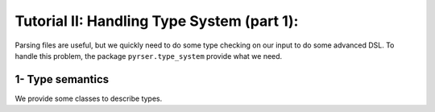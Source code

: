 Tutorial II: Handling Type System (part 1):
=============================================

Parsing files are useful, but we quickly need to do some type checking on our input to do some advanced DSL.
To handle this problem, the package ``pyrser.type_system`` provide what we need.

1- Type semantics
-----------------

We provide some classes to describe types.

.. :class:`pyrser.type_system.Symbol`: A Symbol represents a thing in our
.. language.
.. 
.. :class:`pyrser.type_system.Signature`: A Signature is an abstract type common
.. to ``Val``, ``Var`` and ``Fun``. It is the common denominator of the typing
.. system and provides the capability to get a string representation of a symbol.
.. 
.. :class:`pyrser.type_system.Val`: A Val represents a litteral value in our
.. language.
.. 
.. :class:`pyrser.type_system.Var`: A Var represents a named variable in our
.. language.
.. 
.. :class:`pyrser.type_system.Fun`: A Val represents a named function in our
.. language.
.. 
.. :class:`pyrser.type_system.Scope`: A Scope represents a scope or a type (ADT
.. or Abstract Data Type).
.. 
..     We could notice that a Scope could be of three kind:
.. 
..     FREE: This is a standalone scope.
.. 
..     LINKED: This scope is connected to a parent scope. So type resolution is forwarded to parent if it failed.
.. 
..     EMBEDDED: This scope is a subscope of a parent scope. An embedded scope is seen as an extension of the parent scope.
..     So when we iterate thru symbols in this scope we reached also symbols present in the parent scope.
..     This is useful in certain case but problematic for other (typically :py:func:`pyrser.type_system.Scope.get_by_params`).
.. 
.. Basically we could use the package like this:
.. 
.. .. include:: tutorial2_scripts/minimal_scope.py
..     :code: python
..     :end-line: 10
.. 
.. And produce the following output:
.. 
.. .. program-output:: python3 splice.py 'python3 tutorial2_scripts/minimal_scope.py' 0,7
.. 
.. We're actually generating the signatures of one variable and three functions and
.. add them to an unnamed :py:class:`pyrser.type_system.Scope`, thus creating an
.. anonymous scope that could be our language's global scope. This is the reason
.. why we instantiate the :class:`pyrser.type_system.Scope` object using the
.. keyword ``sig`` (also second positionnal argument): by not giving a first
.. parameter which is an identifier naming the scope, we anonymize it.  If we
.. wanted to name it, we could have created it as follows:
.. 
.. .. include:: tutorial2_scripts/minimal_scope.py
..     :code: python
..     :start-line: 10
..     :end-line: 12
.. 
.. Or, after creating the object, we can attribute the proper name:
.. 
.. .. include:: tutorial2_scripts/minimal_scope.py
..     :code: python
..     :start-line: 12
..     :end-line: 15
.. 
.. that would produce the output:
.. 
.. .. program-output:: python3 splice.py 'python3 tutorial2_scripts/minimal_scope.py' 8,15
.. 
.. Now our functions and vars are automatically decorated to be part of the
.. namespace. We could inspect the internal names used by our symbols:
.. 
.. .. include:: tutorial2_scripts/minimal_scope.py
..     :code: python
..     :start-line: 16
..     :end-line: 17
.. 
.. We get all internal names of our signatures:
.. 
.. .. program-output:: python3 splice.py 'python3 tutorial2_scripts/minimal_scope.py' 16,17
.. 
.. 2- Type operations
.. ------------------
.. 
.. With the previous classes, we got the basic abstraction to implement a name-based type system with functions/variables overloads.
.. 
.. In fact, the class :class:`pyrser.type_system.Scope` provides what we need for basic type operations.
.. 
.. Let's take a classical scope with few overloads of a function ``f``:
.. 
.. .. include:: tutorial2_scripts/type_operations.py
..     :code: python
..     :start-line: 2
..     :end-line: 4
.. 
.. Then add some locals variables (with possible overloads):
.. 
.. .. include:: tutorial2_scripts/type_operations.py
..     :code: python
..     :start-line: 5
..     :end-line: 17
.. 
.. We get this setting:
.. 
.. .. program-output:: python3 splice.py 'python3 tutorial2_scripts/type_operations.py' 0,16
.. 
.. We could easily infer what is the type of f,a,b,c in the sentence
.. ``f(a, b, c)``.  In order to do this, we must first retrieve all the possible
.. signatures for each parameter.  Then, we need to retrieve all possible
.. signatures for the given function and filter them with the set of signatures
.. for each parameter, leaving only the plausible overloads for us to check.
.. 
.. Since ``a`` is already at hands (a literal value should always be represented
.. by a scope containing all the possible type overloads), we first need to get
.. all possible signature for ``b``:
.. 
.. .. include:: tutorial2_scripts/type_operations.py
..     :code: python
..     :start-line: 18
..     :end-line: 20
.. 
.. We get:
.. 
.. .. program-output:: python3 splice.py 'python3 tutorial2_scripts/type_operations.py' 17,27
.. 
.. As you may have understood,
.. :py:meth:`pyrser.type_system.Scope.get_by_symbol_name` returns a sub-set of
.. the Scope instance itself. Thus, we get another Scope, on which we can operate
.. further.
.. 
.. We do the same for ``c``. After that, we choose only functions called f, with
.. these sets of parameters:
.. 
.. .. include:: tutorial2_scripts/type_operations.py
..     :code: python
..     :start-line: 22
..     :end-line: 24
.. 
.. And we only got:
.. 
.. .. program-output:: python3 splice.py 'python3 tutorial2_scripts/type_operations.py' 29,36
.. 
.. As we can see, some types (``int`` and ``double``) are resolved to a
.. :py:class:`pyrser.type_system.Type` , while ``char`` is left unresolved. This
.. is because no declaration exists for the type ``char`` within our scope.
.. Indeed, the type system tried to retrieve the types associated to the different
.. parameters of a resolved function.
.. 
.. On another note, :py:meth:`pyrser.type_system.Scope.get_by_symbol_name`
.. also returns the Scope containing the different sets of parameters that must be
.. used for each overload:
.. 
.. .. program-output:: python3 splice.py 'python3 tutorial2_scripts/type_operations.py' 38,43
.. 
.. Here, we got a unique overload so the type checking resolved the types to the
.. proper function.
.. 
.. 3 - Type mangling
.. -----------------
.. 
.. Now that we know how to look for a signature within a scope, we may want to
.. have a bit more control about how the unique identifiers are generated for the
.. signatures. Indeed, the whole typing system is based on a few classes which
.. provide the unique identifiers. Modifying how those identifiers are generated
.. can allow us to enable or disable function overload for a toy language, for
.. instance.
.. 
.. Remember, in the first section of this tutorial, we had the following code:
.. 
.. .. include:: tutorial2_scripts/minimal_scope.py
..     :code: python
..     :end-line: 10
.. 
.. which displayed the signatures as a list:
.. 
.. .. program-output:: python3 splice.py 'python3 tutorial2_scripts/minimal_scope.py' 16,17
.. 
.. It is actually the Symbol class that controls how those unique signature
.. identifiers are generated. The :py:class:`pyrser.type_system.Symbol` class
.. actually looks like this:
.. 
.. .. literalinclude:: ../../pyrser/type_system/symbol.py
..     :pyobject: Symbol.show_name
.. 
.. .. literalinclude:: ../../pyrser/type_system/symbol.py
..     :pyobject: Symbol.internal_name
.. 
.. And the implementation of the :py:class:`pyrser.type_system.Fun` class is the
.. following:
.. 
.. .. literalinclude:: ../../pyrser/type_system/fun.py
..     :pyobject: Fun.internal_name
.. 
.. If we follow properly how the ``internal_name`` method of the
.. :class:`pyrser.type_system.Fun` class works, we can see that the higher level
.. class (:class:`pyrser.type_system.Fun` in our case) can use internally it's
.. parent class's ``internal_name`` method. That part is actually up to the
.. implementor, as it could also define a wholly different mangling method.
.. 
.. In reality, three classes express the different typing concepts that enter into
.. account when trying to generate unique signature identifiers. Those are the
.. concepts of Value, Variable and Function, which classes are respectively the
.. classes Val, Var and Fun. So in order to re-define the mangling for your own
.. language, you may need to redefine up to four classes:
.. :class:`pyrser.type_system.Symbol`, :class:`pyrser.type_system.Val`,
.. :class:`pyrser.type_system.Var` and :class:`pyrser.type_system.Fun`.
.. 
.. Now, let us try to define a mangling fit for a language that would not
.. support any overloading for a given symbol, meaning that a variable could not
.. have the same name as a function:
.. 
.. .. include:: tutorial2_scripts/type_mangling.py
..     :code: python
..     :end-line: 37
.. 
.. Note that ``MyVar`` only re-uses ``MySymbol``'s ``show_name`` and
.. ``internal_name`` methods. Thus, we can see that using the ``show_name`` (used
.. mostly when printing out an object for display purposes), we can differentiate
.. ``MyFun`` from ``MyVar``, even though the ``internal_name`` is the same for
.. both classes. So now, the unique identifier being the same, the typing system
.. won't allow having more than one unique name registered, and thus prevents us
.. from registering both a variable and a function having the same namespaces and
.. name.
.. 
.. We can try out the following piece of code:
.. 
.. .. include:: tutorial2_scripts/type_mangling.py
..     :code: python
..     :start-line: 38
.. 
.. Which yields the following output, where we can see that the mangling was
.. handled by our code:
.. 
.. .. program-output:: python3 tutorial2_scripts/type_mangling.py
.. 
.. 
.. 4 - Type resolution and disambiguation
.. --------------------------------------
.. 
.. In most languages, the typing system can encounter situations where the type is
.. not as obvious as a one on one match. Indeed, a lot of languages have to
.. resolve (either following a standard resolution model or yielding an error)
.. situations where multiples signatures match the one we are looking for. As we
.. just saw, since we can redefine the unique internal identifier generation for
.. the typing system's classes, depending on the method used, we could fall more
.. or less easily in one of those situations.
.. 
.. For instance, let's assume that our mangling supports function overloads, like
.. the C++ language does. Then, let's assume the following symbols to have been
.. declared in a fictive language that we're trying to type-check:
.. 
.. .. include:: tutorial2_scripts/type_disambiguation.py
..     :code: python
..     :end-line: 12
.. 
.. As a pre-requisite, let us assume that a number litteral in our language can be
.. typed in multiple ways. For instance, a number litteral can be typed as a
.. character, an integer, or as a big number. Then, when some parsed code will
.. contain a litteral, the following set of
.. :class:`pyrser.type_system.Val` will be built:
.. 
.. .. include:: tutorial2_scripts/type_disambiguation.py
..     :code: python
..     :start-line: 12
..     :end-line: 17
.. 
.. Now, we have a user input, where the written code is a function call to
.. ``fun``, with a number litteral as a parameter, that we could translate to the
.. following typing code:
.. 
.. .. include:: tutorial2_scripts/type_disambiguation.py
..     :code: python
..     :start-line: 17
..     :end-line: 20
.. 
.. Now, we display the following scope:
.. 
.. .. program-output:: python3 splice.py 'python3 tutorial2_scripts/type_disambiguation.py' 0,24
.. 
.. Here, since the overloads list contains more than one item, it may be easily
.. resolvable by using the get_by_params (returning a tuple of a scope and a list
.. of scopes) on the overloads :class:`pyrser.type_system.Scope`:
.. 
.. .. include:: tutorial2_scripts/type_disambiguation.py
..     :code: python
..     :start-line: 20
..     :end-line: 23
.. 
.. Indeed, :py:meth:`pyrser.type_system.Scope.get_by_params` takes care of
.. matching the available signatures with the multiple sets for each parameter.
.. Now, if the ``fun`` scope contains more than one signature, it means that we
.. have an unresolved type.  That could mean a lot of differents things, but for
.. now, let's try to reduce this choice.
.. 
.. If we only got one signature in the resulting ``fun`` scope, then the typing
.. system would have validated the types of the input, and we could go on and fiddle
.. with the generation. Let us see what an unresolved func and param look like:
.. 
.. .. program-output:: python3 splice.py 'python3 tutorial2_scripts/type_disambiguation.py' 27,41
.. 
.. In this case, we can see that using the literal as parameter was not enough to
.. resolve the type of the function we want to use, but we can see a difference
.. between the two: the return type. So we can filter once again over the return
.. type:
.. 
.. .. include:: tutorial2_scripts/type_disambiguation.py
..     :code: python
..     :start-line: 24
.. 
.. and we then get the following output:
.. 
.. .. program-output:: python3 splice.py 'python3 tutorial2_scripts/type_disambiguation.py' 42,47
.. 
.. As we can see, by using this last filter, we could identify an unique function
.. signature matching our user input. Alas, in some cases, it's not as easy.
.. Indeed, in some languages you might have polymorphic types, that the Scope
.. class cannot resolve itself. It requires the help of another typing module: the
.. :class:`pyrser.type_system.inference.Inference`. Sometimes, even the inference
.. module cannot resolve something, and then we fall in the case of an error, that
.. will be up to us to notify to the user.
.. 
.. See ``Tuto III`` to dive deeper into the usage of pyrser, and see how to add
.. mechanisms for the typing system to have a more powerful resolver, adding Type
.. coercion, and using the Inference module.
